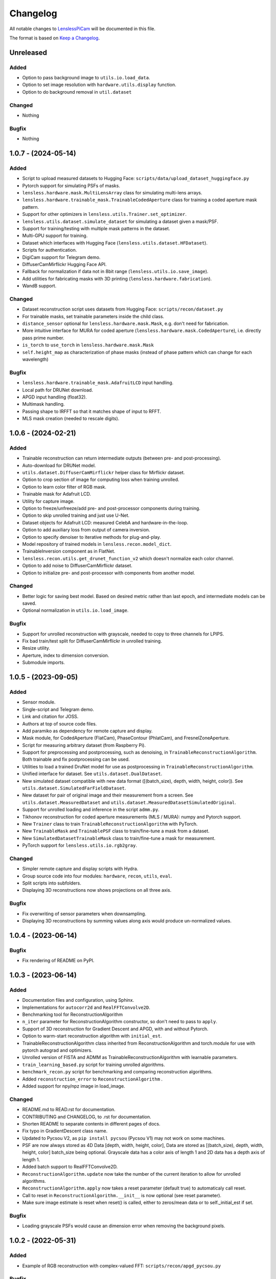 Changelog
=========

All notable changes to `LenslessPiCam
<https://github.com/LCAV/LenslessPiCam>`_ will be documented in this file.

The format is based on `Keep a Changelog <http://keepachangelog.com/en/1.0.0/>`__.


Unreleased
----------

Added
~~~~~

- Option to pass background image to ``utils.io.load_data``.
- Option to set image resolution with ``hardware.utils.display`` function.
- Option to do background removal in ``util.dataset``

Changed
~~~~~~~

- Nothing

Bugfix
~~~~~~

- Nothing


1.0.7 - (2024-05-14)
--------------------

Added
~~~~~

- Script to upload measured datasets to Hugging Face: ``scripts/data/upload_dataset_huggingface.py``
- Pytorch support for simulating PSFs of masks.
- ``lensless.hardware.mask.MultiLensArray`` class for simulating multi-lens arrays.
- ``lensless.hardware.trainable_mask.TrainableCodedAperture`` class for training a coded aperture mask pattern.
- Support for other optimizers in ``lensless.utils.Trainer.set_optimizer``.
- ``lensless.utils.dataset.simulate_dataset`` for simulating a dataset given a mask/PSF.
- Support for training/testing with multiple mask patterns in the dataset.
- Multi-GPU support for training.
- Dataset which interfaces with Hugging Face (``lensless.utils.dataset.HFDataset``).
- Scripts for authentication.
- DigiCam support for Telegram demo.
- DiffuserCamMirflickr Hugging Face API.
- Fallback for normalization if data not in 8bit range (``lensless.utils.io.save_image``).
- Add utilities for fabricating masks with 3D printing (``lensless.hardware.fabrication``).
- WandB support.

Changed
~~~~~~~

- Dataset reconstruction script uses datasets from Hugging Face: ``scripts/recon/dataset.py``
- For trainable masks, set trainable parameters inside the child class.
- ``distance_sensor`` optional for ``lensless.hardware.mask.Mask``, e.g. don't need for fabrication.
- More intuitive interface for MURA for coded aperture (``lensless.hardware.mask.CodedAperture``), i.e. directly pass prime number.
- ``is_torch`` to ``use_torch`` in ``lensless.hardware.mask.Mask``
- ``self.height_map`` as characterization of phase masks (instead of phase pattern which can change for each wavelength)


Bugfix
~~~~~~

- ``lensless.hardware.trainable_mask.AdafruitLCD`` input handling.
- Local path for DRUNet download.
- APGD input handling (float32).
- Multimask handling.
- Passing shape to IRFFT so that it matches shape of input to RFFT.
- MLS mask creation (needed to rescale digits).

1.0.6 - (2024-02-21)
--------------------

Added
~~~~~

- Trainable reconstruction can return intermediate outputs (between pre- and post-processing).
- Auto-download for DRUNet model.
- ``utils.dataset.DiffuserCamMirflickr`` helper class for Mirflickr dataset.
- Option to crop section of image for computing loss when training unrolled.
- Option to learn color filter of RGB mask.
- Trainable mask for Adafruit LCD.
- Utility for capture image.
- Option to freeze/unfreeze/add pre- and post-processor components during training.
- Option to skip unrolled training and just use U-Net.
- Dataset objects for Adafruit LCD: measured CelebA and hardware-in-the-loop.
- Option to add auxiliary loss from output of camera inversion.
- Option to specify denoiser to iterative methods for plug-and-play.
- Model repository of trained models in ``lensless.recon.model_dict``.
- TrainableInversion component as in FlatNet.
- ``lensless.recon.utils.get_drunet_function_v2`` which doesn't normalize each color channel.
- Option to add noise to DiffuserCamMirflickr dataset.
- Option to initialize pre- and post-processor with components from another model.

Changed
~~~~~~~

- Better logic for saving best model. Based on desired metric rather than last epoch, and intermediate models can be saved.
- Optional normalization in ``utils.io.load_image``.

Bugfix
~~~~~~

- Support for unrolled reconstruction with grayscale, needed to copy to three channels for LPIPS.
- Fix bad train/test split for DiffuserCamMirflickr in unrolled training.
- Resize utility.
- Aperture, index to dimension conversion.
- Submodule imports.


1.0.5 - (2023-09-05)
--------------------

Added
~~~~~

- Sensor module.
- Single-script and Telegram demo.
- Link and citation for JOSS.
- Authors at top of source code files.
- Add paramiko as dependency for remote capture and display.
- Mask module, for CodedAperture (FlatCam), PhaseContour (PhlatCam), and FresnelZoneAperture.
- Script for measuring arbitrary dataset (from Raspberry Pi).
- Support for preprocessing and postprocessing, such as denoising, in ``TrainableReconstructionAlgorithm``. Both trainable and fix postprocessing can be used.
- Utilities to load a trained DruNet model for use as postprocessing in ``TrainableReconstructionAlgorithm``.
- Unified interface for dataset. See ``utils.dataset.DualDataset``.
- New simulated dataset compatible with new data format ([(batch_size), depth, width, height, color]). See ``utils.dataset.SimulatedFarFieldDataset``.
- New dataset for pair of original image and their measurement from a screen. See ``utils.dataset.MeasuredDataset`` and ``utils.dataset.MeasuredDatasetSimulatedOriginal``.
- Support for unrolled loading and inference in the script ``admm.py``.
- Tikhonov reconstruction for coded aperture measurements (MLS / MURA): numpy and Pytorch support.
- New ``Trainer`` class to train ``TrainableReconstructionAlgorithm`` with PyTorch.
- New ``TrainableMask`` and ``TrainablePSF`` class to train/fine-tune a mask from a dataset.
- New ``SimulatedDatasetTrainableMask`` class to train/fine-tune a mask for measurement.
- PyTorch support for ``lensless.utils.io.rgb2gray``.


Changed
~~~~~~~

- Simpler remote capture and display scripts with Hydra.
- Group source code into four modules: ``hardware``, ``recon``, ``utils``, ``eval``.
- Split scripts into subfolders.
- Displaying 3D reconstructions now shows projections on all three axis.


Bugfix
~~~~~~

- Fix overwriting of sensor parameters when downsampling.
- Displaying 3D reconstructions by summing values along axis would produce un-normalized values.

1.0.4 - (2023-06-14)
--------------------

Bugfix
~~~~~~

- Fix rendering of README on PyPI.


1.0.3 - (2023-06-14)
--------------------

Added
~~~~~

-  Documentation files and configuration, using Sphinx.
-  Implementations for ``autocorr2d`` and ``RealFFTConvolve2D``.
-  Benchmarking tool for ReconstructionAlgorithm
-  ``n_iter`` parameter for ReconstructionAlgorithm constructor, so don't need to pass to ``apply``.
-  Support of 3D reconstruction for Gradient Descent and APGD, with and without Pytorch.
-  Option to warm-start reconstruction algorithm with ``initial_est``.
-  TrainableReconstructionAlgorithm class inherited from ReconstructionAlgorithm and torch.module for use with pytorch autograd and optimizers.
-  Unrolled version of FISTA and ADMM as TrainableReconstructionAlgorithm with learnable parameters.
- ``train_learning_based.py`` script for training unrolled algorithms.
- ``benchmark_recon.py`` script for benchmarking and comparing reconstruction algorithms.
- Added ``reconstruction_error`` to ``ReconstructionAlgorithm`` .
- Added support for npy/npz image in load_image.

Changed
~~~~~~~

-  README.md to READ.rst for documentation.
-  CONTRIBUTING and CHANGELOG, to .rst for documentation.
-  Shorten README to separate contents in different pages of docs.
-  Fix typo in GradientDescent class name.
-  Updated to Pycsou V2, as ``pip install pycsou`` (Pycsou V1) may not work on some machines.
-  PSF are now always stored as 4D Data [depth, width, height, color], Data are stored as [(batch_size), depth, width, height, color] batch_size being optional. Grayscale data has a color axis of length 1 and 2D data has a depth axis of length 1.
-  Added batch support to RealFFTConvolve2D.
-  ``ReconstructionAlgorithm.update`` now take the number of the current iteration to allow for unrolled algorithms.
-  ``ReconstructionAlgorithm.apply`` now takes a reset parameter (default true) to automaticaly call reset.
-  Call to reset in ``ReconstructionAlgorithm.__init__`` is now optional (see reset parameter).
-  Make sure image estimate is reset when reset() is called, either to zeros/mean data or to self._initial_est if set.

Bugfix
~~~~~~

-  Loading grayscale PSFs would cause an dimension error when removing the background pixels.


1.0.2 - (2022-05-31)
--------------------

Added
~~~~~

-  Example of RGB reconstruction with complex-valued FFT: ``scripts/recon/apgd_pycsou.py``


Bugfix
~~~~~~

-  Possible shape mismatch when using the real-valued FFT: forward and
   backward.

1.0.1 - (2022-04-26)
--------------------


Added
~~~~~

-  Scripts for collecting MNIST.
-  Option to collect grayscale data.


Changed
~~~~~~~

-  Restructure example scripts, i.e. subfolder ``recon`` for reconstructions.
-  Remove heavy installs from setup (e.g. pycsou, lpips, skikit-image).



1.0.0 - (2022-03-21)
--------------------

First version!



